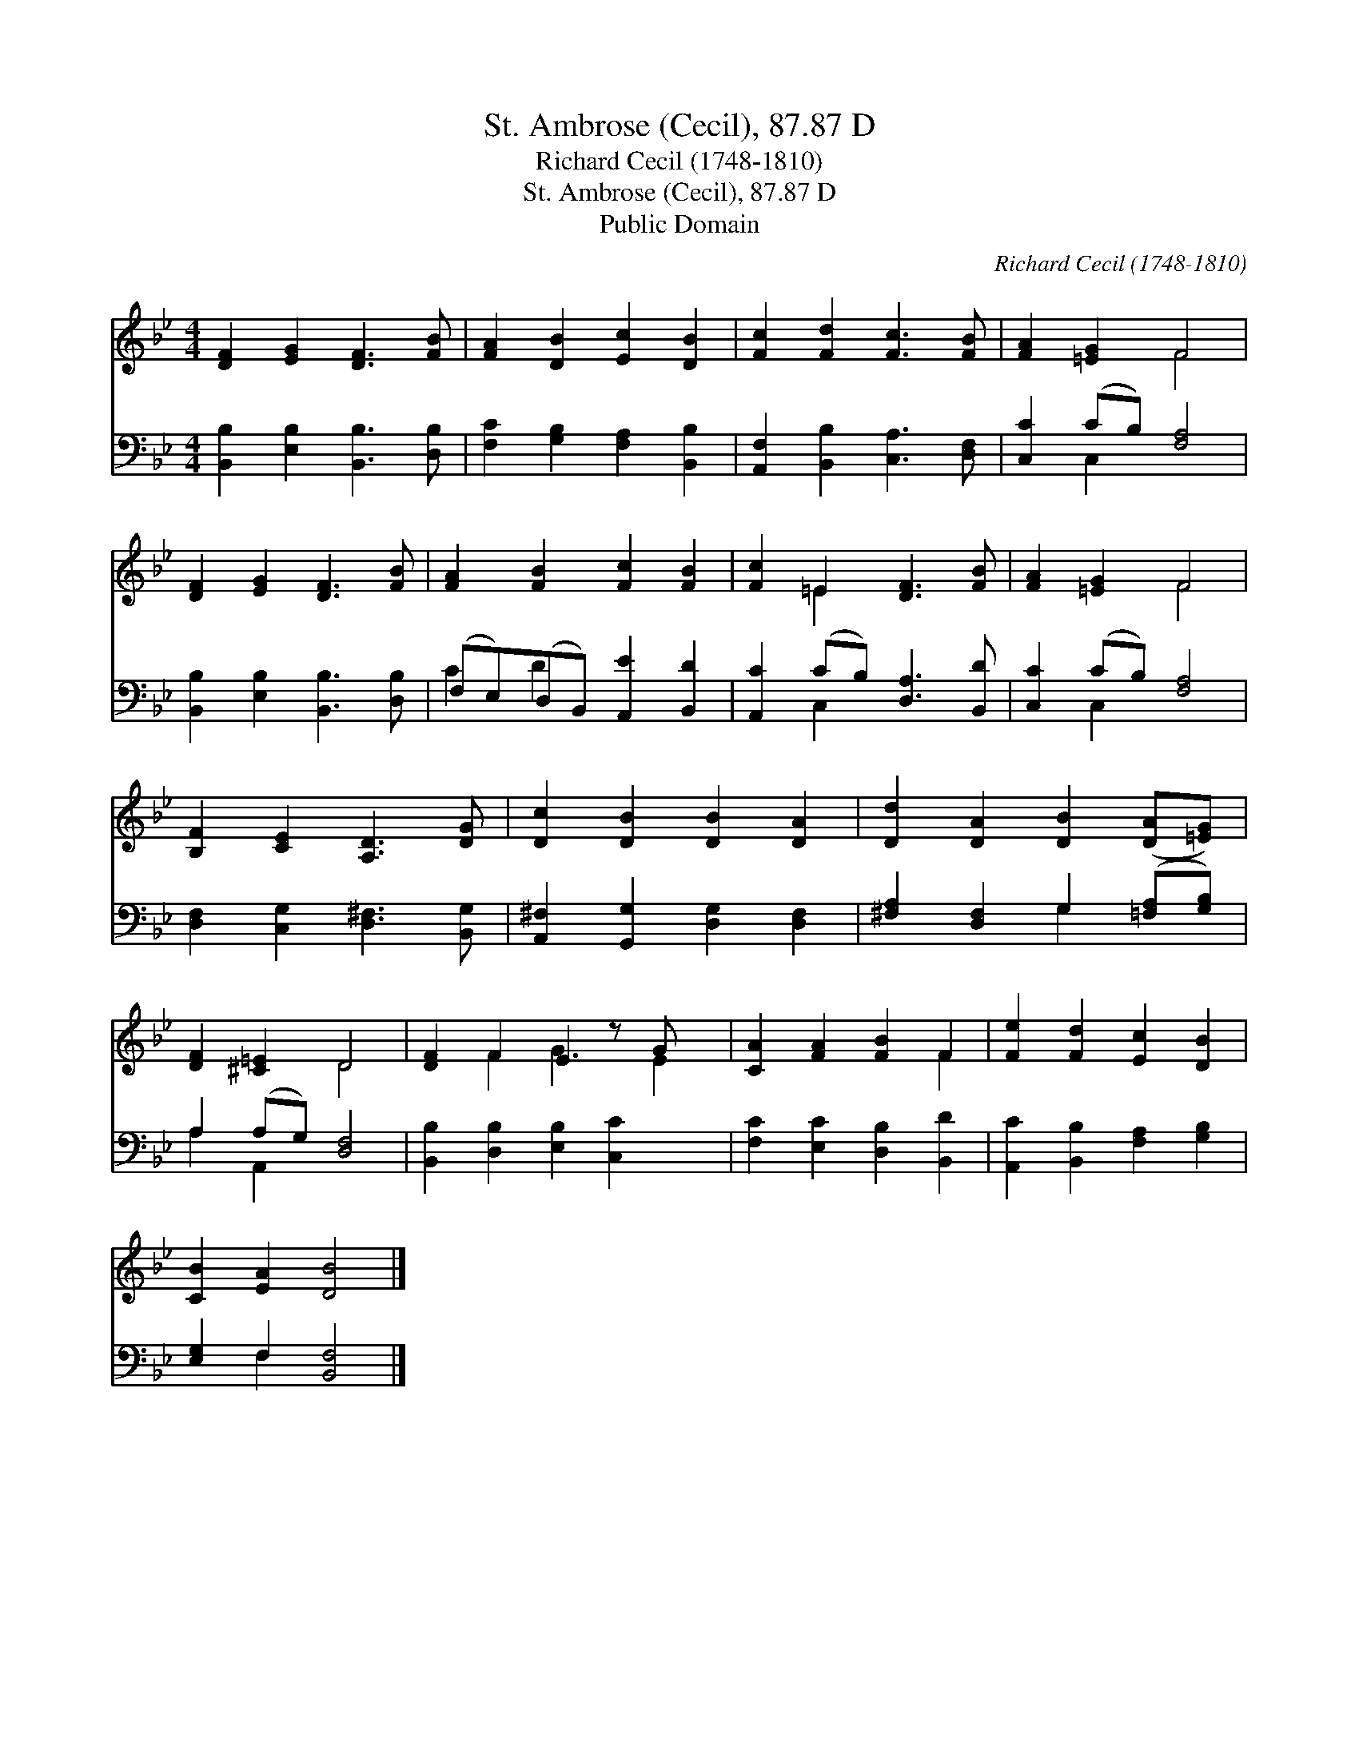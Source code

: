 X:1
T:St. Ambrose (Cecil), 87.87 D
T:Richard Cecil (1748-1810)
T:St. Ambrose (Cecil), 87.87 D
T:Public Domain
C:Richard Cecil (1748-1810)
Z:Public Domain
%%score ( 1 2 ) ( 3 4 )
L:1/8
M:4/4
K:Bb
V:1 treble 
V:2 treble 
V:3 bass 
V:4 bass 
V:1
 [DF]2 [EG]2 [DF]3 [FB] | [FA]2 [DB]2 [Ec]2 [DB]2 | [Fc]2 [Fd]2 [Fc]3 [FB] | [FA]2 [=EG]2 F4 | %4
 [DF]2 [EG]2 [DF]3 [FB] | [FA]2 [FB]2 [Fc]2 [FB]2 | [Fc]2 =E2 [DF]3 [FB] | [FA]2 [=EG]2 F4 | %8
 [B,F]2 [CE]2 [A,D]3 [DG] | [Dc]2 [DB]2 [DB]2 [DA]2 | [Dd]2 [DA]2 [DB]2 ([DA][=EG]) | %11
 [DF]2 [^C=E]2 D4 | [DF]2 F2 E2 z G x | [CA]2 [FA]2 [FB]2 F2 | [Fe]2 [Fd]2 [Ec]2 [DB]2 | %15
 [CB]2 [EA]2 [DB]4 |] %16
V:2
 x8 | x8 | x8 | x4 F4 | x8 | x8 | x2 =E2 x4 | x4 F4 | x8 | x8 | x8 | x4 D4 | x2 F2 G3 E2 | x6 F2 | %14
 x8 | x8 |] %16
V:3
 [B,,B,]2 [E,B,]2 [B,,B,]3 [D,B,] | [F,C]2 [G,B,]2 [F,A,]2 [B,,B,]2 | %2
 [A,,F,]2 [B,,B,]2 [C,A,]3 [D,F,] | [C,C]2 (CB,) [F,A,]4 | [B,,B,]2 [E,B,]2 [B,,B,]3 [D,B,] | %5
 (F,E,)(D,B,,) [A,,E]2 [B,,D]2 | [A,,C]2 (CB,) [D,A,]3 [B,,D] | [C,C]2 (CB,) [F,A,]4 | %8
 [D,F,]2 [C,G,]2 [D,^F,]3 [B,,G,] | [A,,^F,]2 [G,,G,]2 [D,G,]2 [D,F,]2 | %10
 [^F,A,]2 [D,F,]2 G,2 ([=F,A,][G,B,]) | A,2 (A,G,) [D,F,]4 | [B,,B,]2 [D,B,]2 [E,B,]2 [C,C]2 x | %13
 [F,C]2 [E,C]2 [D,B,]2 [B,,D]2 | [A,,C]2 [B,,B,]2 [F,A,]2 [G,B,]2 | [E,G,]2 F,2 [B,,F,]4 |] %16
V:4
 x8 | x8 | x8 | x2 C,2 x4 | x8 | C2 D2 x4 | x2 C,2 x4 | x2 C,2 x4 | x8 | x8 | x4 G,2 x2 | %11
 A,2 A,,2 x4 | x9 | x8 | x8 | x2 F,2 x4 |] %16


